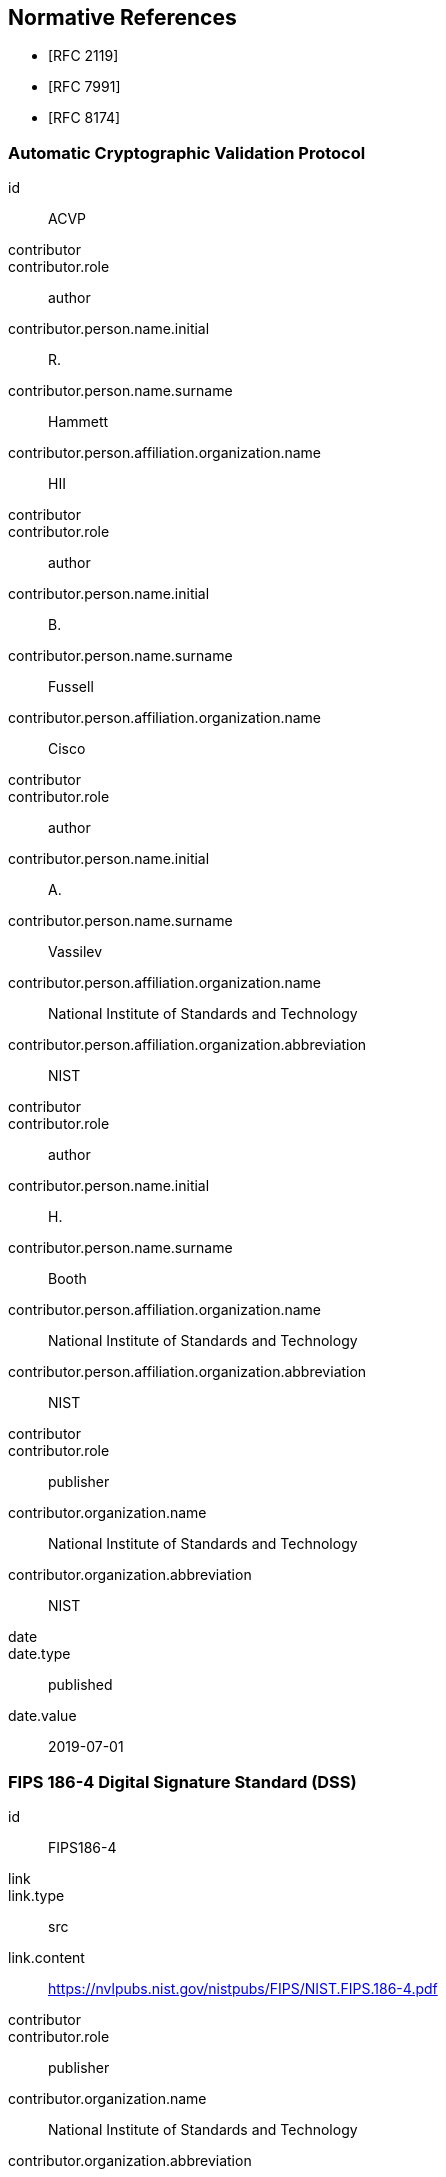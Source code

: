 [bibliography]
== Normative References

* [[[RFC2119,RFC 2119]]]
* [[[RFC7991,RFC 7991]]]
* [[[RFC8174,RFC 8174]]]

[%bibitem]
=== Automatic Cryptographic Validation Protocol
id:: ACVP
contributor::
contributor.role:: author
contributor.person.name.initial:: R.
contributor.person.name.surname:: Hammett
contributor.person.affiliation.organization.name:: HII
contributor::
contributor.role:: author
contributor.person.name.initial:: B.
contributor.person.name.surname:: Fussell
contributor.person.affiliation.organization.name:: Cisco
contributor::
contributor.role:: author
contributor.person.name.initial:: A.
contributor.person.name.surname:: Vassilev
contributor.person.affiliation.organization.name:: National Institute of Standards and Technology
contributor.person.affiliation.organization.abbreviation:: NIST
contributor::
contributor.role:: author
contributor.person.name.initial:: H.
contributor.person.name.surname:: Booth
contributor.person.affiliation.organization.name:: National Institute of Standards and Technology
contributor.person.affiliation.organization.abbreviation:: NIST
contributor::
contributor.role:: publisher
contributor.organization.name:: National Institute of Standards and Technology
contributor.organization.abbreviation:: NIST
date::
date.type:: published
date.value:: 2019-07-01


[%bibitem]
=== FIPS 186-4 Digital Signature Standard (DSS)
id:: FIPS186-4
link::
link.type:: src
link.content:: https://nvlpubs.nist.gov/nistpubs/FIPS/NIST.FIPS.186-4.pdf
contributor::
contributor.role:: publisher
contributor.organization.name:: National Institute of Standards and Technology
contributor.organization.abbreviation:: NIST
date::
date.type:: published
date.value:: 2013-07


[%bibitem]
=== SP800-56Ar2 Recommendation for Pair-Wise Key-Establishment Schemes Using Discrete Logarithm Cryptography
id:: SP800-56Ar2
link::
link.type:: src
link.content:: https://nvlpubs.nist.gov/nistpubs/SpecialPublications/NIST.SP.800-56Ar2.pdf
contributor::
contributor.role:: author
contributor.person.name.initial:: E.
contributor.person.name.surname:: Barker
contributor.person.affiliation.organization.name:: NIST
contributor::
contributor.role:: author
contributor.person.name.initial:: L.
contributor.person.name.surname:: Chen
contributor.person.affiliation.organization.name:: National Institute of Standards and Technology
contributor.person.affiliation.organization.abbreviation:: NIST
contributor::
contributor.role:: author
contributor.person.name.initial:: A.
contributor.person.name.surname:: Roginsky
contributor.person.affiliation.organization.name:: National Institute of Standards and Technology
contributor.person.affiliation.organization.abbreviation:: NIST
contributor::
contributor.role:: author
contributor.person.name.initial:: M.
contributor.person.name.surname:: Smid
contributor.person.affiliation.organization.name:: National Institute of Standards and Technology
contributor.person.affiliation.organization.abbreviation:: NIST
contributor::
contributor.role:: publisher
contributor.organization.name:: National Institute of Standards and Technology
contributor.organization.abbreviation:: NIST
date::
date.type:: published
date.value:: 2013-05
